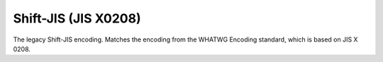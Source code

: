 .. ============================================================================
..
.. ztd.cuneicode
.. Copyright © 2022-2023 JeanHeyd "ThePhD" Meneide and Shepherd's Oasis, LLC
.. Contact: opensource@soasis.org
..
.. Commercial License Usage
.. Licensees holding valid commercial ztd.cuneicode licenses may use this file in
.. accordance with the commercial license agreement provided with the
.. Software or, alternatively, in accordance with the terms contained in
.. a written agreement between you and Shepherd's Oasis, LLC.
.. For licensing terms and conditions see your agreement. For
.. further information contact opensource@soasis.org.
..
.. Apache License Version 2 Usage
.. Alternatively, this file may be used under the terms of Apache License
.. Version 2.0 (the "License") for non-commercial use; you may not use this
.. file except in compliance with the License. You may obtain a copy of the
.. License at
..
.. https://www.apache.org/licenses/LICENSE-2.0
..
.. Unless required by applicable law or agreed to in writing, software
.. distributed under the License is distributed on an "AS IS" BASIS,
.. WITHOUT WARRANTIES OR CONDITIONS OF ANY KIND, either express or implied.
.. See the License for the specific language governing permissions and
.. limitations under the License.
..
.. ========================================================================= ..

Shift-JIS (JIS X0208)
=====================

The legacy Shift-JIS encoding. Matches the encoding from the WHATWG Encoding standard, which is based on JIS X 0208.

.. doxygenfunction:: cnc_mcnrtoc32n_shift_jis_x0208

.. doxygenfunction:: cnc_c32nrtomcn_shift_jis_x0208

.. doxygenfunction:: cnc_mcsnrtoc32sn_shift_jis_x0208

.. doxygenfunction:: cnc_c32snrtomcsn_shift_jis_x0208
